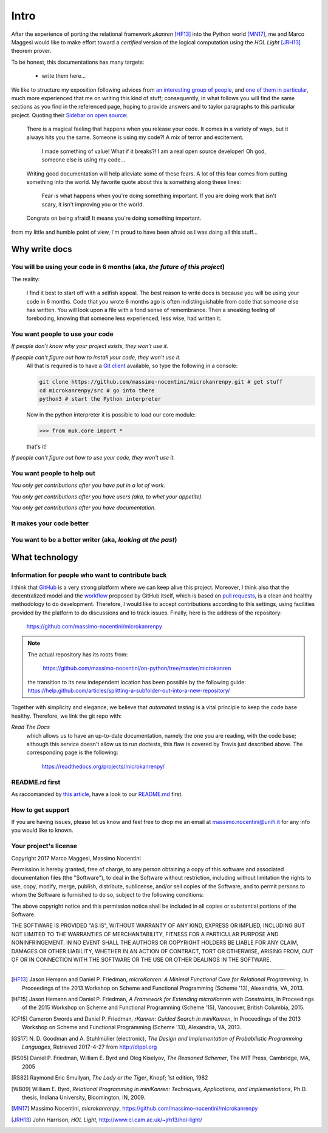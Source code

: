 
*****
Intro
*****

After the experience of porting the relational framework *μkanren* [HF13]_ into
the Python world [MN17]_, me and Marco Maggesi would like to make effort toward
a *certified* version of the logical computation using the *HOL Light* [JRH13]_
theorem prover.


To be honest, this documentations has many targets:
    
    * write them here...

We like to structure my exposition following advices from `an interesting
group of people <write_the_doc_>`_, and `one of them in particular
<holscher_>`_, much more experienced that me on writing this kind of stuff;
consequently, in what follows you will find the same sections as you find in
the referenced page, hoping to provide answers and to taylor paragraphs to this
particular project. Quoting their `Sidebar on open source
<http://www.writethedocs.org/guide/writing/beginners-guide-to-docs/#you-want-people-to-use-your-code>`_:

    There is a magical feeling that happens when you release your code. It comes in
    a variety of ways, but it always hits you the same. Someone is using my code?!
    A mix of terror and excitement.

        I made something of value!
        What if it breaks?!
        I am a real open source developer!
        Oh god, someone else is using my code...

    Writing good documentation will help alleviate some of these fears. A lot of
    this fear comes from putting something into the world. My favorite quote about
    this is something along these lines:

        Fear is what happens when you're doing something important.
        If you are doing work that isn't scary,
        it isn't improving you or the world.

    Congrats on being afraid! It means you're doing something important.

from my little and humble point of view, I'm proud to have been afraid as I was
doing all this stuff...

Why write docs
==============

You will be using your code in 6 months (aka, *the future of this project*)
---------------------------------------------------------------------------

The reality:

    I find it best to start off with a selfish appeal. The best reason to write
    docs is because you will be using your code in 6 months. Code that you
    wrote 6 months ago is often indistinguishable from code that someone else
    has written. You will look upon a file with a fond sense of remembrance.
    Then a sneaking feeling of foreboding, knowing that someone less
    experienced, less wise, had written it.


You want people to use your code
--------------------------------

*If people don't know why your project exists, they won't use it.*


*If people can't figure out how to install your code, they won't use it.*
    All that is required is to have a `Git client <https://git-scm.com/>`_
    available, so type the following in a console:
    
    .. code-block:: shell
        
        git clone https://github.com/massimo-nocentini/microkanrenpy.git # get stuff
        cd microkanrenpy/src # go into there
        python3 # start the Python interpreter
    
    Now in the python interpreter it is possible to load our core module:

    .. code-block:: python
         
        >>> from muk.core import *

    that's it!

*If people can't figure out how to use your code, they won't use it.*

You want people to help out
---------------------------

*You only get contributions after you have put in a lot of work.*


*You only get contributions after you have users (aka, to whet your appetite).*

*You only get contributions after you have documentation.*





It makes your code better
-------------------------

You want to be a better writer (aka, *looking at the past*)
-----------------------------------------------------------
What technology
===============

Information for people who want to contribute back
--------------------------------------------------
I think that `GitHub <https://github.com/>`_ is a very strong platform where we
can keep alive this project.  Moreover, I think also that the decentralized
model and the `workflow <https://guides.github.com/introduction/flow/>`_
proposed by GitHub itself, which is based on `pull requests
<https://help.github.com/articles/about-pull-requests/>`_, is a clean and
healthy methodology to do development. Therefore, I would like to accept
contributions according to this settings, using facilities provided by the
platform to do discussions and to track issues.  Finally, here is the address
of the repository:

    https://github.com/massimo-nocentini/microkanrenpy

.. note::

    The actual repository has its roots from:
        
         https://github.com/massimo-nocentini/on-python/tree/master/microkanren

    the transition to its new independent location has been possible by the following guide:
    https://help.github.com/articles/splitting-a-subfolder-out-into-a-new-repository/

Together with simplicity and elegance, we believe that *automated testing* is a
vital principle to keep the code base healthy. Therefore, we link the git repo with:


*Read The Docs*
    which allows us to have an up-to-date documentation, namely the one you are reading, 
    with the code base; although this service doesn't allow us to run doctests, this flaw 
    is covered by Travis just described above. The corresponding page is the following:

        https://readthedocs.org/projects/microkanrenpy/


README.rd first
---------------
As raccomanded by `this article <http://tom.preston-werner.com/2010/08/23/readme-driven-development.html>`_,
have a look to our `README.md <https://github.com/massimo-nocentini/microkanrenpy/blob/master/README.md>`_ first.

How to get support
------------------
If you are having issues, please let us know and feel free to drop me an
email at massimo.nocentini@unifi.it for any info you would like to known. 


Your project's license
----------------------

Copyright 2017 Marco Maggesi, Massimo Nocentini

Permission is hereby granted, free of charge, to any person obtaining a copy of
this software and associated documentation files (the "Software"), to deal in
the Software without restriction, including without limitation the rights to
use, copy, modify, merge, publish, distribute, sublicense, and/or sell copies
of the Software, and to permit persons to whom the Software is furnished to do
so, subject to the following conditions:

The above copyright notice and this permission notice shall be included in all
copies or substantial portions of the Software.

THE SOFTWARE IS PROVIDED "AS IS", WITHOUT WARRANTY OF ANY KIND, EXPRESS OR
IMPLIED, INCLUDING BUT NOT LIMITED TO THE WARRANTIES OF MERCHANTABILITY,
FITNESS FOR A PARTICULAR PURPOSE AND NONINFRINGEMENT. IN NO EVENT SHALL THE
AUTHORS OR COPYRIGHT HOLDERS BE LIABLE FOR ANY CLAIM, DAMAGES OR OTHER
LIABILITY, WHETHER IN AN ACTION OF CONTRACT, TORT OR OTHERWISE, ARISING FROM,
OUT OF OR IN CONNECTION WITH THE SOFTWARE OR THE USE OR OTHER DEALINGS IN THE
SOFTWARE.

--------------------------------------------------

.. [HF13]
    Jason Hemann and Daniel P. Friedman,
    *microKanren: A Minimal Functional Core for Relational Programming*, 
    In Proceedings of the 2013 Workshop on Scheme and Functional Programming (Scheme '13), Alexandria, VA, 2013.

.. [HF15]
    Jason Hemann and Daniel P. Friedman,
    *A Framework for Extending microKanren with Constraints*,
    In Proceedings of the 2015 Workshop on Scheme and Functional Programming (Scheme '15), Vancouver, British Columbia, 2015.
   
.. [CF15]
    Cameron Swords and Daniel P. Friedman,
    *rKanren: Guided Search in miniKanren*,
    In Proceedings of the 2013 Workshop on Scheme and Functional Programming (Scheme '13), Alexandria, VA, 2013.

.. [GS17]
    N. D. Goodman and A. Stuhlmüller (electronic),
    *The Design and Implementation of Probabilistic Programming Languages*,
    Retrieved 2017-4-27 from http://dippl.org

.. [RS05]
    Daniel P. Friedman, William E. Byrd and Oleg Kiselyov,
    *The Reasoned Schemer*,
    The MIT Press, Cambridge, MA, 2005

.. [RS82]
    Raymond Eric Smullyan,
    *The Lady or the Tiger*,
    Knopf; 1st edition, 1982

.. [WB09]
     William E. Byrd,
     *Relational Programming in miniKanren: Techniques, Applications, and Implementations*,
     Ph.D. thesis, Indiana University, Bloomington, IN, 2009.

.. [MN17]
    Massimo Nocentini,
    *microkanrenpy*, 
    https://github.com/massimo-nocentini/microkanrenpy

.. [JRH13]
    John Harrison,
    *HOL Light*, 
    http://www.cl.cam.ac.uk/~jrh13/hol-light/

.. _write_the_doc: http://www.writethedocs.org/guide/writing/beginners-guide-to-docs/
.. _reasoned_schemer_unitests: https://github.com/massimo-nocentini/microkanrenpy/blob/master/src/reasonedschemer_test.py
.. _mclock_unitests: https://github.com/massimo-nocentini/microkanrenpy/blob/master/src/mclock_test.py
.. _holscher: http://ericholscher.com/blog/2016/jul/1/sphinx-and-rtd-for-writers/

